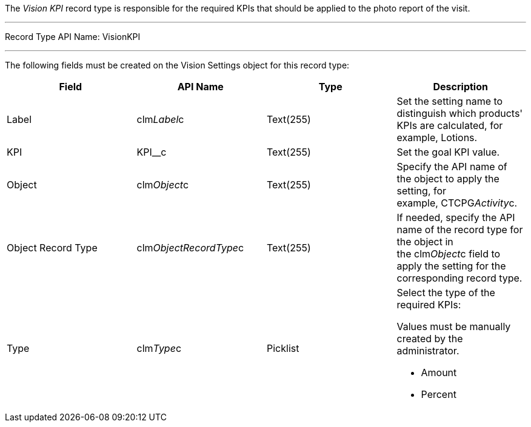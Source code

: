 The _Vision KPI_ record type is responsible for the required KPIs that
should be applied to the photo report of the visit.

'''''

Record Type API Name: VisionKPI

'''''

The following fields must be created on the Vision Settings object for
this record type:

[width="100%",cols="25%,25%,25%,25%",]
|=======================================================================
|*Field* |*API Name* |*Type* |*Description*

|Label |clm__Label__c |Text(255) |Set the setting name to distinguish
which products' KPIs are calculated, for example, Lotions.

|KPI |KPI__c |Text(255) |Set the goal KPI value.

|Object |clm__Object__c |Text(255) |Specify the API name of the object
to apply the setting, for example, CTCPG__Activity__c.

|Object Record Type |clm__ObjectRecordType__c |Text(255) |If needed,
specify the API name of the record type for the object in
the clm__Object__c field to apply the setting for the corresponding
record type.

|Type |clm__Type__c |Picklist a|
Select the type of the required KPIs:

Values must be manually created by the administrator.

* Amount
* Percent

|=======================================================================
